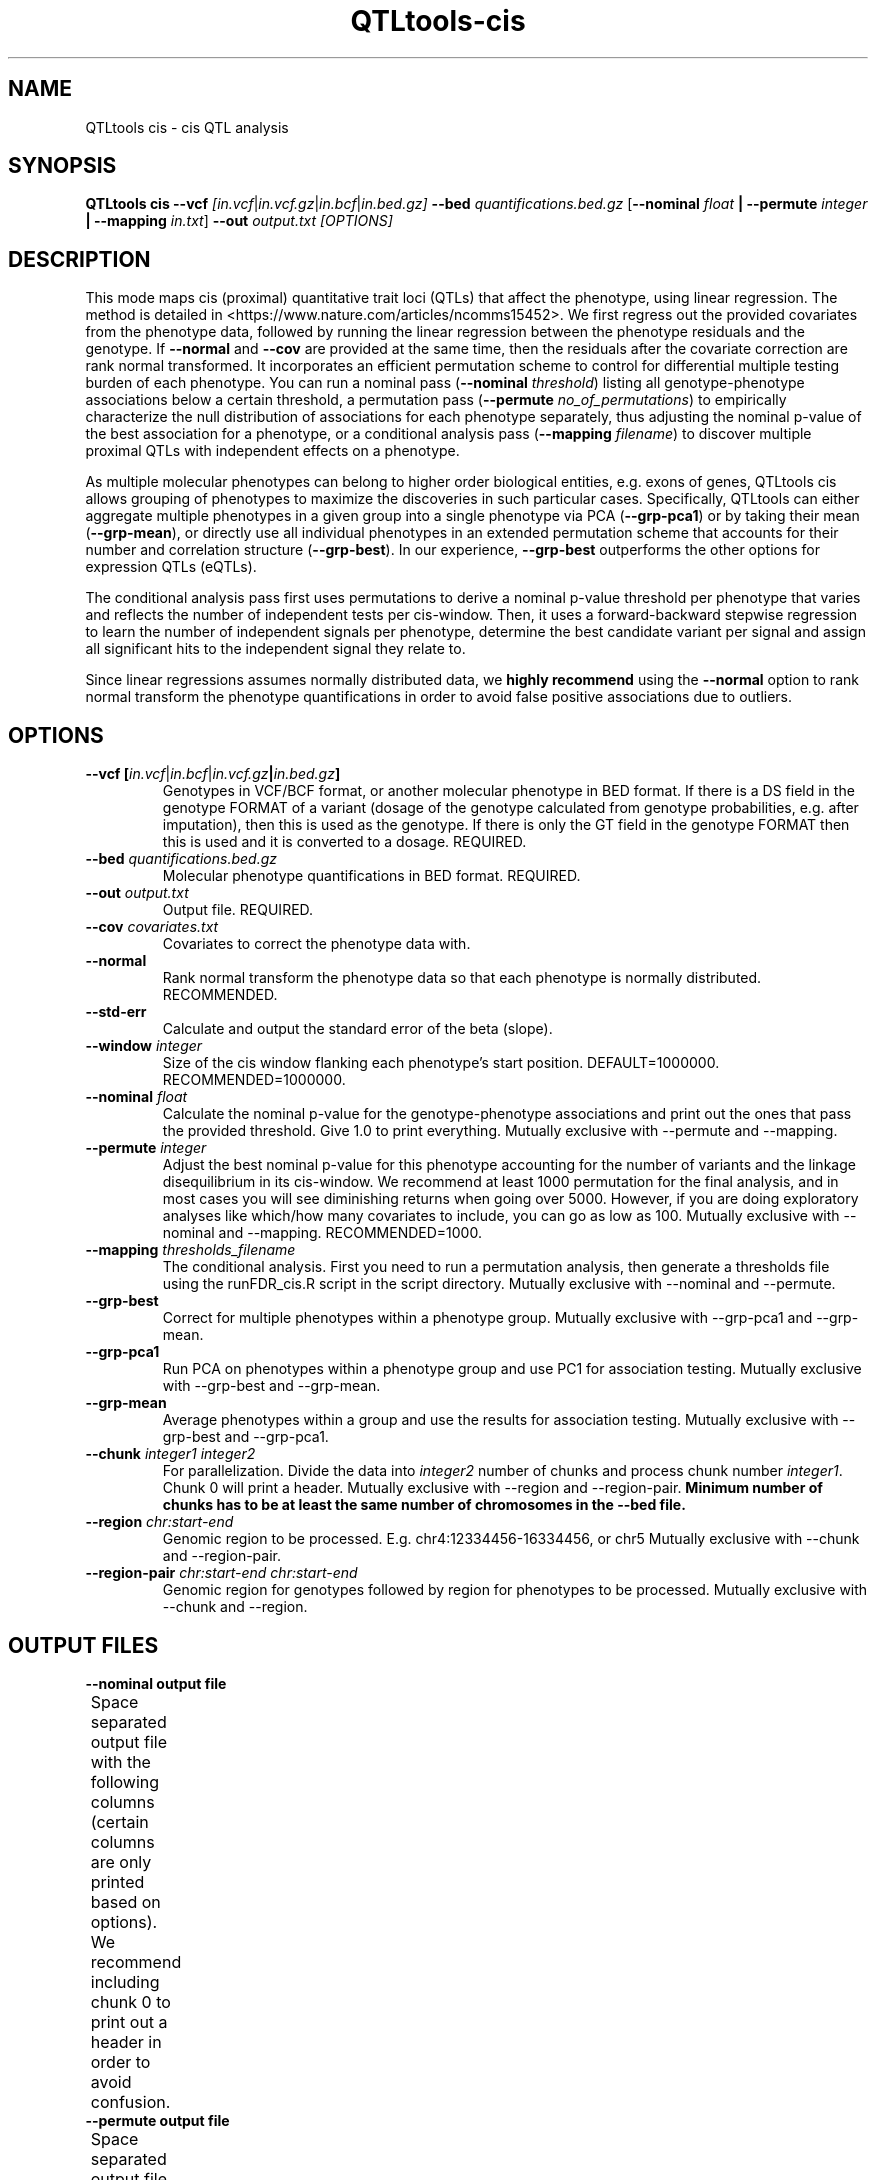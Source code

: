 .\" Manpage for QTLtools cis.
.\" Contact halitongen@gmail.com to correct errors or typos.
.TH QTLtools-cis 1 "06 May 2020" "QTLtools-v1.3" "Bioinformatics tools"
.SH NAME
QTLtools cis \- cis QTL analysis
.SH SYNOPSIS
.B QTLtools cis \-\-vcf
.IR [in.vcf | in.vcf.gz | in.bcf | in.bed.gz] 
.B \-\-bed
.IR quantifications.bed.gz
.RB [ \-\-nominal
.IR float
.B | \-\-permute 
.IR integer
.B | \-\-mapping 
.IR in.txt ]
.B \-\-out 
.IR output.txt
.I [OPTIONS]
.SH DESCRIPTION
This mode maps cis (proximal) quantitative trait loci (QTLs) that affect the phenotype, using linear regression. 
The method is detailed in <https://www.nature.com/articles/ncomms15452>.
We first regress out the provided covariates from the phenotype data, followed by running the linear regression between the phenotype residuals and the genotype.
If \fB\-\-normal\fR and \fB\-\-cov\fR are provided at the same time, then the residuals after the covariate correction are rank normal transformed.
It incorporates an efficient permutation scheme to control for differential multiple testing burden of each phenotype.
You can run a nominal pass (\fB\-\-nominal\fR \fIthreshold\fR) listing all genotype-phenotype associations below a certain threshold, a permutation pass (\fB\-\-permute\fR \fIno_of_permutations\fR) to empirically characterize the null distribution of associations for each phenotype separately, thus adjusting the nominal p-value of the best association for a phenotype, or a conditional analysis pass (\fB\-\-mapping\fR \fIfilename\fR) to discover multiple proximal QTLs with independent effects on a phenotype. 
.PP
As multiple molecular phenotypes can belong to higher order biological entities, e.g. exons of genes, QTLtools cis allows grouping of phenotypes to maximize the discoveries in such particular cases.
Specifically, QTLtools can either aggregate multiple phenotypes in a given group into a single phenotype via PCA (\fB-\-grp\-pca1\fR) or by taking their mean (\fB\-\-grp-mean\fR), or directly use all individual phenotypes in an extended permutation scheme that accounts for their number and correlation structure (\fB--grp-best\fR).
In our experience, \fB--grp-best\fR outperforms the other options for expression QTLs (eQTLs).
.PP
The conditional analysis pass first uses permutations to derive a nominal p-value threshold per phenotype that varies and reflects the number of independent tests per cis\-window. 
Then, it uses a forward\-backward stepwise regression to learn the number of independent signals per phenotype, determine the best candidate variant per signal and assign all significant hits to the independent signal they relate to.
.PP
Since linear regressions assumes normally distributed data, we \fBhighly recommend\fR using the \fB\-\-normal\fR option to rank normal transform the phenotype quantifications in order to avoid false positive associations due to outliers.
.SH OPTIONS
.TP
.B \-\-vcf [\fIin.vcf\fR|\fIin.bcf\fR|\fIin.vcf.gz\fB|\fIin.bed.gz\fB]
Genotypes in VCF/BCF format, or another molecular phenotype in BED format.
If there is a DS field in the genotype FORMAT of a variant (dosage of the genotype calculated from genotype probabilities, e.g. after imputation), then this is used as the genotype.
If there is only the GT field in the genotype FORMAT then this is used and it is converted to a dosage.
REQUIRED.
.TP
.B \-\-bed \fIquantifications.bed.gz\fR
Molecular phenotype quantifications in BED format.
REQUIRED.
.TP
.B \-\-out \fIoutput.txt\fR
Output file. 
REQUIRED.
.TP
.B \-\-cov \fIcovariates.txt\fR
Covariates to correct the phenotype data with.
.TP
.B \-\-normal
Rank normal transform the phenotype data so that each phenotype is normally distributed.
RECOMMENDED.
.TP
.B \-\-std\-err
Calculate and output the standard error of the beta (slope).
.TP
.B \-\-window \fIinteger\fR
Size of the cis window flanking each phenotype's start position.
DEFAULT=1000000. 
RECOMMENDED=1000000.
.TP
.B \-\-nominal \fIfloat\fR
Calculate the nominal p-value for the genotype-phenotype associations and print out the ones that pass the provided threshold.
Give 1.0 to print everything.
Mutually exclusive with \-\-permute and \-\-mapping.
.TP
.B \-\-permute \fIinteger\fR
Adjust the best nominal p\-value for this phenotype accounting for the number of variants and the linkage disequilibrium in its cis\-window.
We recommend at least 1000 permutation for the final analysis, and in most cases you will see diminishing returns when going over 5000.
However, if you are doing exploratory analyses like which/how many covariates to include, you can go as low as 100.
Mutually exclusive with \-\-nominal and \-\-mapping.
RECOMMENDED=1000.
.TP
.B \-\-mapping \fIthresholds_filename\fR
The conditional analysis.
First you need to run a permutation analysis, then generate a thresholds file using the runFDR_cis.R script in the script directory.
Mutually exclusive with \-\-nominal and \-\-permute.
.TP
.B \-\-grp\-best
Correct for multiple phenotypes within a phenotype group.
Mutually exclusive with \-\-grp-pca1 and \-\-grp-mean. 
.TP
.B \-\-grp\-pca1
Run PCA on phenotypes within a phenotype group and use PC1 for association testing.
Mutually exclusive with \-\-grp\-best and \-\-grp\-mean.
.TP
.B \-\-grp\-mean
Average phenotypes within a group and use the results for association testing.
Mutually exclusive with \-\-grp\-best and \-\-grp\-pca1.
.TP
.B \-\-chunk \fIinteger1\fR \fIinteger2\fR
For parallelization.
Divide the data into \fIinteger2\fR number of chunks and process chunk number \fIinteger1\fR.
Chunk 0 will print a header.
Mutually exclusive with \-\-region and \-\-region\-pair.
\fBMinimum number of chunks has to be at least the same number of chromosomes in the \-\-bed file.\fR
.TP
.B \-\-region \fIchr:start-end\fR
Genomic region to be processed.
E.g. chr4:12334456-16334456, or chr5
Mutually exclusive with \-\-chunk and \-\-region\-pair.
.TP
.B \-\-region\-pair \fIchr:start-end\fR \fIchr:start-end\fR
Genomic region for genotypes followed by region for phenotypes to be processed.
Mutually exclusive with \-\-chunk and \-\-region.

.SH OUTPUT FILES
.TP 1
.B \-\-nominal output file
Space separated output file with the following columns (certain columns are only printed based on options).
We recommend including chunk 0 to print out a header in order to avoid confusion.
.TS
n l lx .
1	phe_id | grp_id	T{
The phenotype ID or if one of the grouping options is provided, then phenotype group ID 
T}
2	phe_chr	T{
The phenotype chromosome
T}
3	phe_from	T{
Start position of the phenotype
T}
4	phe_to	T{
End position of the phenotype
T}
5	phe_strd	T{
The phenotype strand
T}
5.1	phe_id | ve_by_pc1 | n_phe_in_grp	T{
Only printed if \fB\-\-group-best\fR | \fB\-\-group-pca1\fR | \fB\-\-group-mean\fR.
The phenotype ID, variance explained by PC1, or number of phenotypes in the phenotype group for \fB\-\-group-best\fR, \fB\-\-group-pca1\fR, and \fB\-\-group-mean\fR, respectively.
T}
5.2	n_phe_in_grp	T{
Only printed if \fB\-\-group-pca1\fR | \fB\-\-group-mean\fR.
The number of phenotypes in the phenotype group.
T}
6	n_var_in_cis	T{
The number variants in the cis window for this phenotype.
T}
7	dist_phe_var	T{
The distance between the variant and the phenotype start positions.
T}
8	var_id	T{
The variant ID.
T}
9	var_chr	T{
The variant chromosome.
T}
10	var_from	T{
The start position of the variant.
T}
11	var_to	T{
The end position of the variant.
T}
12	nom_pval	T{
The nominal p-value of the association between the variant and the phenotype.
T}
13	r_squared	T{
The r squared of the linear regression.
T}
14	slope	T{
The beta (slope) of the linear regression.
T}
14.1	slope_se	T{
The standard error of the beta.
Only printed if \fB\-\-std\-err\fR is provided.
T}
15	best_hit	T{
Whether this varint was the best hit for this phenotype.
T}
.TE

.TP 1
.B \-\-permute output file
Space separated output file with the following columns (certain columns are only printed based on options).
We recommend including chunk 0 to print out a header in order to avoid confusion.
.TS
n l lx .
1	phe_id | grp_id	T{
The phenotype ID or if one of the grouping options is provided, then phenotype group ID 
T}
2	phe_chr	T{
The phenotype chromosome
T}
3	phe_from	T{
Start position of the phenotype
T}
4	phe_to	T{
End position of the phenotype
T}
5	phe_strd	T{
The phenotype strand
T}
5.1	phe_id | ve_by_pc1 | n_phe_in_grp	T{
Only printed if \fB\-\-group-best\fR | \fB\-\-group-pca1\fR | \fB\-\-group-mean\fR.
The phenotype ID, variance explained by PC1, or number of phenotypes in the phenotype group for \fB\-\-group-best\fR, \fB\-\-group-pca1\fR, and \fB\-\-group-mean\fR, respectively.
T}
5.2	n_phe_in_grp	T{
Only printed if \fB\-\-group-pca1\fR | \fB\-\-group-mean\fR.
The number of phenotypes in the phenotype group.
T}
6	n_var_in_cis	T{
The number variants in the cis window for this phenotype.
T}
7	dist_phe_var	T{
The distance between the variant and the phenotype start positions.
T}
8	var_id	T{
The most significant variant ID.
T}
9	var_chr	T{
The most significant variant's chromosome.
T}
10	var_from	T{
The start position of the most significant variant.
T}
11	var_to	T{
The end position of the most significant variant.
T}
12	dof1	T{
The number of degrees of freedom used to compute the p-values.
T}
13	dof2	T{
Estimated number of degrees of freedom used in beta approximation p-value calculations.
T}
14	bml1	T{
The first shape parameter of the fitted beta distribution (alpha parameter).
These should be close to 1.
T}
15	bml2	T{
The second shape parameter of the fitted beta distribution (beta parameter).
This corresponds to the effective number of independent tests in the region.
T}
16	nom_pval	T{
The nominal p-value of the association between the most significant variant and the phenotype.
T}
17	r_squared	T{
The r squared of the linear regression.
T}
18	slope	T{
The beta (slope) of the linear regression.
T}
18.1	slope_se	T{
The standard error of the beta.
Only printed if \fB\-\-std\-err\fR is provided.
T}
19	adj_emp_pval	T{
Adjusted empirical p-value from permutations.
This is the adjusted p-value not using the beta approximation.
Simply calculated as: (number of p-values observed during permutations that were smaller than or equal to the nominal p-value + 1) / (number of permutations + 1).
The most significant p-value achievable would be 1 / (number of permutations + 1).  
T}
20	adj_beta_pval	T{
Adjusted empirical p-value given by the fitted beta distribution.
\fBWe strongly recommend using this adjusted p-value in any downstream analysis\fR.
T}
.TE

.TP 1
.B \-\-mapping output file
Space separated output file with the following columns (certain columns are only printed based on options).
We recommend including chunk 0 to print out a header in order to avoid confusion.
.TS
n l lx .
1	phe_id | grp_id	T{
The phenotype ID or if one of the grouping options is provided, then phenotype group ID 
T}
2	phe_chr	T{
The phenotype chromosome
T}
3	phe_from	T{
Start position of the phenotype
T}
4	phe_to	T{
End position of the phenotype
T}
5	phe_strd	T{
The phenotype strand
T}
5.1	phe_id | ve_by_pc1 | n_phe_in_grp	T{
Only printed if \fB\-\-group-best\fR | \fB\-\-group-pca1\fR | \fB\-\-group-mean\fR.
The phenotype ID, variance explained by PC1, or number of phenotypes in the phenotype group for \fB\-\-group-best\fR, \fB\-\-group-pca1\fR, and \fB\-\-group-mean\fR, respectively.
T}
5.2	n_phe_in_grp	T{
Only printed if \fB\-\-group-pca1\fR | \fB\-\-group-mean\fR.
The number of phenotypes in the phenotype group.
T}
6	n_var_in_cis	T{
The number variants in the cis window for this phenotype.
T}
7	dist_phe_var	T{
The distance between the variant and the phenotype start positions.
T}
8	var_id	T{
The most significant variant ID.
T}
9	var_chr	T{
The most significant variant's chromosome.
T}
10	var_from	T{
The start position of the most significant variant.
T}
11	var_to	T{
The end position of the most significant variant.
T}
12	rank	T{
The rank of the association.
This tells you if the variant has been mapped as belonging to the best signal (rank=0), the second best (rank=1), etc ... 
As a consequence, the maximum rank value for a given phenotype tells you how many independent signals there are (e.g. rank=2 means 3 independent signals).
T}
13	fwd_pval	T{
The nominal forward p-value of the association between the most significant variant and the phenotype.
T}
14	fwd_r_squared	T{
The r squared of the forward linear regression.
T}
15	fwd_slope	T{
The beta (slope) of the forward linear regression.
T}
15.1	fwd_slope_se	T{
The standard error of the forward beta.
Only printed if \fB\-\-std\-err\fR is provided.
T}
16	fwd_best_hit	T{
Whether or not this variant was the forward most significant variant.
T}
17	fwd_sig	T{
Whether this variant was significant.
Currently all variants are significant so this is redundant.
T}
18	bwd_pval	T{
The nominal backward p-value of the association between the most significant variant and the phenotype.
T}
19	bwd_r_squared	T{
The r squared of the backward linear regression.
T}
20	bwd_slope	T{
The beta (slope) of the backward linear regression.
T}
20.1	bwd_slope_se	T{
The standard error of the backward beta.
Only printed if \fB\-\-std\-err\fR is provided.
T}
21	bwd_best_hit	T{
Whether or not this variant was the backward most significant variant.
T}
22	bwd_sig	T{
Whether this variant was significant.
Currently all variants are significant so this is redundant.
T}
.TE

.SH NOMINAL ANALYSIS EXAMPLES
.IP o 2
Nominal pass, correcting for technical covariates, rank normal transforming the phenotype, and printing out associations with a p-value <= 0.01 on chromosome 22 between 17000000 and 18000000 bp, and excluding some samples (see \fIQTLtools\fR (1)):
.IP "" 2
QTLtools cis \-\-vcf genotypes.chr22.vcf.gz \-\-bed genes.50percent.chr22.bed.gz \-\-cov genes.covariates.pc50.txt.gz \-\-nominal 0.01 \-\-region chr22:17000000-18000000 \-\-normal \-\-out nominals.txt \-\-exclude\-samples sample_names_to_exclude.txt
.IP o 2
Nominal pass with parallelization correcting for technical covariates, rank normal transforming the phenotype, and printing out associations with a p-value <= 0.01.
To facilitate parallelization on compute cluster, we developed an option to run the analysis into chunks of molecular phenotypes.
For instance, to run analysis on chunk 12 when splitting the example data set into 20 chunks, run:
.IP "" 2
QTLtools cis \-\-vcf genotypes.chr22.vcf.gz \-\-bed genes.50percent.chr22.bed.gz \-\-cov genes.covariates.pc50.txt.gz \-\-nominal 0.01 \-\-chunk 12 20 \-\-normal \-\-out nominals_12_20.txt
.IP o 2
If you want to submit the whole analysis with 20 jobs on a compute cluster, just run (qsub needs to be changed to the job submission system used [bsub, psub, etc...]):
.IP "" 2
for j in $(seq 0 20); do
.sp 0
.in +4
echo "QTLtools cis \-\-vcf genotypes.chr22.vcf.gz \-\-bed genes.50percent.chr22.bed.gz \-\-cov genes.covariates.pc50.txt.gz \-\-nominal 0.01 \-\-chunk $j 20 --normal \-\-out nominals_$j\\_20.txt" | qsub
.sp 0
.in -4
done

.SH PERMUTATION ANALYSIS EXAMPLES
.IP o 2
Permutation pass, correcting for technical covariates, rank normal transforming the phenotype, and running 1000 permutations with a specific random seed on chromosome 22 between 17000000 and 18000000 bp:
.IP "" 2
QTLtools cis \-\-vcf genotypes.chr22.vcf.gz \-\-bed genes.50percent.chr22.bed.gz \-\-cov genes.covariates.pc50.txt.gz \-\-permute 1000 \-\-region chr22:17000000-18000000 \-\-normal \-\-seed 1354145 \-\-out permutation.txt
.IP o 2
Permutation pass with parallelization correcting for technical covariates, rank normal transforming the phenotype, and running 5000 permutations.
To facilitate parallelization on compute cluster, we developed an option to run the analysis into chunks of molecular phenotypes.
For instance, to run analysis on chunk 12 when splitting the example data set into 20 chunks, run:
.IP "" 2
QTLtools cis \-\-vcf genotypes.chr22.vcf.gz \-\-bed genes.50percent.chr22.bed.gz \-\-cov genes.covariates.pc50.txt.gz \-\-permute 5000 \-\-chunk 12 20 \-\-normal \-\-out permutations_12_20.txt
.IP o 2
If you want to submit the whole analysis with 20 jobs on a compute cluster, just run (qsub needs to be changed to the job submission system used [bsub, psub, etc...]):
.IP "" 2
for j in $(seq 0 20); do
.sp 0
.in +4
echo "QTLtools cis \-\-vcf genotypes.chr22.vcf.gz \-\-bed genes.50percent.chr22.bed.gz \-\-cov genes.covariates.pc50.txt.gz \-\-permute 5000 \-\-chunk $j 20 --normal \-\-out permutations_$j\\_20.txt" | qsub
.sp 0
.in -4
done
.IP o 2
When your phenotypes in the BED file are grouped, you can perform a permutation pass at the phenotype group level in order to discover group-level QTLs:
.IP "" 2
QTLtools cis \-\-vcf genotypes.chr22.vcf.gz \-\-bed exons.50percent.chr22.bed.gz \-\-cov genes.covariates.pc50.txt.gz \-\-permute 1000 \-\-normal \-\-grp-best \-\-out permutation.group.txt
.SH CONDITIONAL ANALYSIS EXAMPLE
Conditional analysis to discover independent signals.
.IP 1 2
First we need to run a permutation analysis (see previous section), then calculate nominal p-value threshold for each gene.
Here an FDR of 5% is given as an example:
.IP "" 2
cat permutations_*.txt | gzip -c > permutations_all.txt.gz
.sp 0
Rscript ./script/qtltools_runFDR_cis.R permutations_all.txt.gz 0.05 permutations_all
.IP 2 2
Now you can proceed with the actual conditional analysis.
Here splitting into 20 chunks, and when all complete concatenate the results:
.IP "" 2
for j in $(seq 0 20); do
.sp 0
.in +4
echo "QTLtools cis \-\-vcf genotypes.chr22.vcf.gz \-\-bed genes.50percent.chr22.bed.gz \-\-cov genes.covariates.pc50.txt.gz \-\-mapping permutations_all.thresholds.txt \-\-chunk $j 20 --normal \-\-out conditional_$j\\_20.txt" | qsub
.sp 0
.in -4
done
.sp 0
cat conditional_*.txt > conditional_all.txt
.IP 3 2
If you are interested in the most significant variants per independent signal, you can filter the results, using the backward p\-value: 
.IP "" 2
awk '{ if ($21 == 1) print $0 }' conditional_all.txt > conditional_top_variants.txt
.SH SEE ALSO
.IR QTLtools (1)
.\".IR QTLtools-bamstat (1),
.\".IR QTLtools-mbv (1),
.\".IR QTLtools-pca (1),
.\".IR QTLtools-correct (1),
.\".IR QTLtools-cis (1),
.\".IR QTLtools-trans (1),
.\".IR QTLtools-fenrich (1),
.\".IR QTLtools-fdensity (1),
.\".IR QTLtools-rtc (1),
.\".IR QTLtools-rtc-union (1),
.\".IR QTLtools-extract (1),
.\".IR QTLtools-quan (1),
.\".IR QTLtools-rep (1),
.\".IR QTLtools-gwas (1),
.PP
QTLtools website: <https://qtltools.github.io/qtltools>
.SH BUGS
.IP o 2
Versions up to and including 1.2, suffer from a bug in reading missing genotypes in VCF/BCF files. 
This bug affects variants with a DS field in their genotype's FORMAT and have a missing genotype (DS field is .) in one of the samples, in which case genotypes for all the samples are set to missing, effectively removing this variant from the analyses.
.PP
Please submit bugs to <https://github.com/qtltools/qtltools>
.SH
CITATION
Delaneau, O., Ongen, H., Brown, A. et al. A complete tool set for molecular QTL discovery and analysis. \fINat Commun\fR \fB8\fR, 15452 (2017). 
<https://doi.org/10.1038/ncomms15452>
.SH AUTHORS
Olivier Delaneau (olivier.delaneau@gmail.com), Halit Ongen (halitongen@gmail.com)
